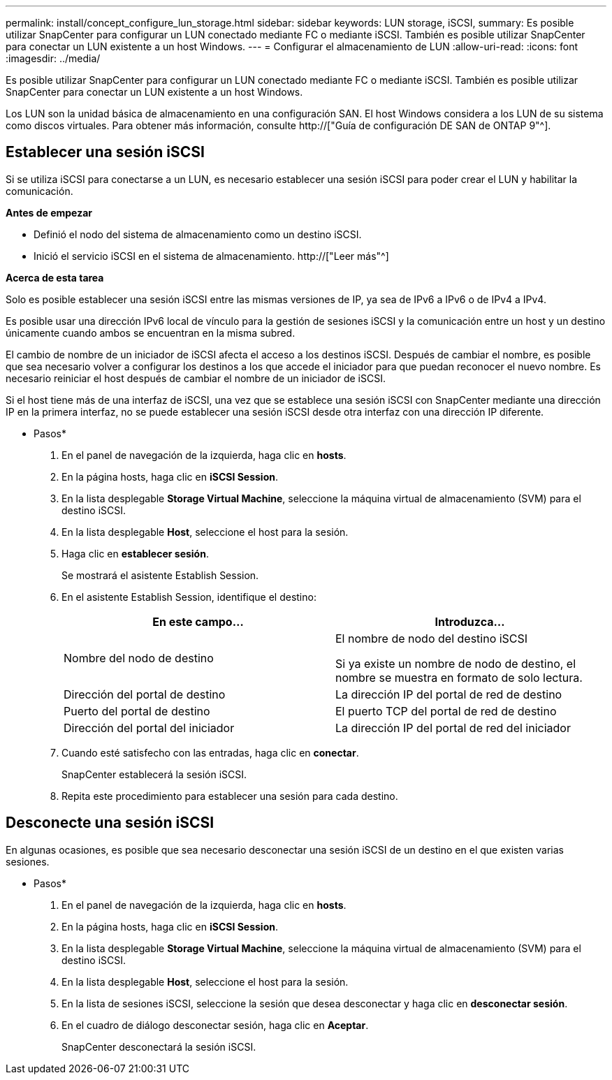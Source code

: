 ---
permalink: install/concept_configure_lun_storage.html 
sidebar: sidebar 
keywords: LUN storage, iSCSI, 
summary: Es posible utilizar SnapCenter para configurar un LUN conectado mediante FC o mediante iSCSI. También es posible utilizar SnapCenter para conectar un LUN existente a un host Windows. 
---
= Configurar el almacenamiento de LUN
:allow-uri-read: 
:icons: font
:imagesdir: ../media/


[role="lead"]
Es posible utilizar SnapCenter para configurar un LUN conectado mediante FC o mediante iSCSI. También es posible utilizar SnapCenter para conectar un LUN existente a un host Windows.

Los LUN son la unidad básica de almacenamiento en una configuración SAN. El host Windows considera a los LUN de su sistema como discos virtuales. Para obtener más información, consulte http://["Guía de configuración DE SAN de ONTAP 9"^].



== Establecer una sesión iSCSI

Si se utiliza iSCSI para conectarse a un LUN, es necesario establecer una sesión iSCSI para poder crear el LUN y habilitar la comunicación.

*Antes de empezar*

* Definió el nodo del sistema de almacenamiento como un destino iSCSI.
* Inició el servicio iSCSI en el sistema de almacenamiento. http://["Leer más"^]


*Acerca de esta tarea*

Solo es posible establecer una sesión iSCSI entre las mismas versiones de IP, ya sea de IPv6 a IPv6 o de IPv4 a IPv4.

Es posible usar una dirección IPv6 local de vínculo para la gestión de sesiones iSCSI y la comunicación entre un host y un destino únicamente cuando ambos se encuentran en la misma subred.

El cambio de nombre de un iniciador de iSCSI afecta el acceso a los destinos iSCSI. Después de cambiar el nombre, es posible que sea necesario volver a configurar los destinos a los que accede el iniciador para que puedan reconocer el nuevo nombre. Es necesario reiniciar el host después de cambiar el nombre de un iniciador de iSCSI.

Si el host tiene más de una interfaz de iSCSI, una vez que se establece una sesión iSCSI con SnapCenter mediante una dirección IP en la primera interfaz, no se puede establecer una sesión iSCSI desde otra interfaz con una dirección IP diferente.

* Pasos*

. En el panel de navegación de la izquierda, haga clic en *hosts*.
. En la página hosts, haga clic en *iSCSI Session*.
. En la lista desplegable *Storage Virtual Machine*, seleccione la máquina virtual de almacenamiento (SVM) para el destino iSCSI.
. En la lista desplegable *Host*, seleccione el host para la sesión.
. Haga clic en *establecer sesión*.
+
Se mostrará el asistente Establish Session.

. En el asistente Establish Session, identifique el destino:
+
|===
| En este campo... | Introduzca... 


 a| 
Nombre del nodo de destino
 a| 
El nombre de nodo del destino iSCSI

Si ya existe un nombre de nodo de destino, el nombre se muestra en formato de solo lectura.



 a| 
Dirección del portal de destino
 a| 
La dirección IP del portal de red de destino



 a| 
Puerto del portal de destino
 a| 
El puerto TCP del portal de red de destino



 a| 
Dirección del portal del iniciador
 a| 
La dirección IP del portal de red del iniciador

|===
. Cuando esté satisfecho con las entradas, haga clic en *conectar*.
+
SnapCenter establecerá la sesión iSCSI.

. Repita este procedimiento para establecer una sesión para cada destino.




== Desconecte una sesión iSCSI

En algunas ocasiones, es posible que sea necesario desconectar una sesión iSCSI de un destino en el que existen varias sesiones.

* Pasos*

. En el panel de navegación de la izquierda, haga clic en *hosts*.
. En la página hosts, haga clic en *iSCSI Session*.
. En la lista desplegable *Storage Virtual Machine*, seleccione la máquina virtual de almacenamiento (SVM) para el destino iSCSI.
. En la lista desplegable *Host*, seleccione el host para la sesión.
. En la lista de sesiones iSCSI, seleccione la sesión que desea desconectar y haga clic en *desconectar sesión*.
. En el cuadro de diálogo desconectar sesión, haga clic en *Aceptar*.
+
SnapCenter desconectará la sesión iSCSI.


